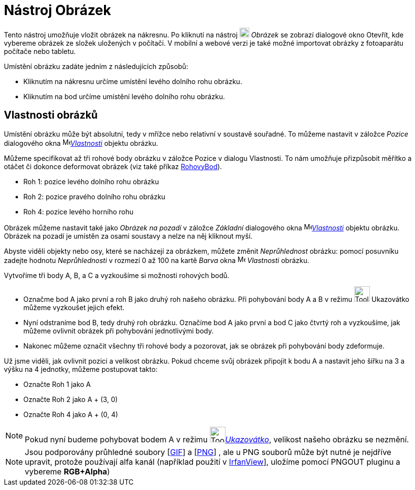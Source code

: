 = Nástroj Obrázek
:page-en: tools/Image
ifdef::env-github[:imagesdir: /cs/modules/ROOT/assets/images]

Tento nástroj umožňuje vložit obrázek na nákresnu. Po kliknutí na nástroj image:20px-Mode_image.svg.png[Mode image.svg,width=20,height=20] _Obrázek_ se zobrazí dialogové okno Otevřít, kde vybereme obrázek ze složek uložených v počítači. V mobilní a webové verzi je také možné importovat obrázky z fotoaparátu počítače nebo tabletu.

Umístění obrázku zadáte jedním z následujících způsobů:

* Kliknutím na nákresnu určíme umístění levého dolního rohu obrázku.
* Kliknutím na bod určíme umístění levého dolního rohu obrázku.


== Vlastnosti obrázků

Umístění obrázku může být absolutní, tedy v mřížce nebo relativní v soustavě souřadné. To můžeme nastavit v záložce
_Pozice_ dialogového okna  image:16px-Menu-options.svg.png[Menu-options.svg,width=16,height=16]xref:/Dialog_Vlastnosti.adoc[_Vlastnosti_] objektu obrázku.

Můžeme specifikovat až tři rohové body obrázku v záložce Pozice v dialogu Vlastnosti. To nám umožňuje přizpůsobit
měřítko a otáčet či dokonce deformovat obrázek (viz také příkaz
xref:/command/RohovyBod.adoc[RohovyBod]).

* Roh 1: pozice levého dolního rohu obrázku
* Roh 2: pozice pravého dolního rohu obrázku

* Roh 4: pozice levého horního rohu

Obrázek můžeme nastavit také jako _Obrázek na pozadí_ v záložce
_Základní_ dialogového okna  image:16px-Menu-options.svg.png[Menu-options.svg,width=16,height=16]xref:/Dialog_Vlastnosti.adoc[_Vlastnosti_] objektu obrázku. Obrázek na pozadí je umístěn za
osami soustavy a nelze na něj kliknout myší.


Abyste viděli objekty nebo osy, které se nacházejí za obrázkem, můžete změnit _Neprůhlednost_ obrázku: pomocí posuvníku zadejte hodnotu _Neprůhlednosti_ v rozmezí 0 až 100 na kartě _Barva_ okna
image:16px-Menu-options.svg.png[Menu-options.svg,width=16,height=16] _Vlastnosti_ obrázku.

[EXAMPLE]
====

Vytvoříme tři body A, B, a C a vyzkoušíme si možnosti rohových bodů.

* Označme bod A jako první a roh B jako druhý roh našeho obrázku. Při pohybování body A a B v režimu
image:Tool_Move.gif[Tool Move.gif,width=32,height=32] Ukazovátko můžeme vyzkoušet jejich efekt.
* Nyní odstraníme bod B, tedy druhý roh obrázku. Označíme bod A jako první a bod C jako čtvrtý roh a vyzkoušíme, jak
můžeme ovlivnit obrázek při pohybování jednotlivými body.
* Nakonec můžeme označit všechny tři rohové body a pozorovat, jak se obrázek při pohybování body zdeformuje.

====


[EXAMPLE]
====

Už jsme viděli, jak ovlivnit pozici a velikost obrázku. Pokud chceme svůj obrázek připojit k bodu A a nastavit jeho
šířku na 3 a výšku na 4 jednotky, můžeme postupovat takto:

* Označte Roh 1 jako A
* Označte Roh 2 jako A + (3, 0)
* Označte Roh 4 jako A + (0, 4)

====



[NOTE]
====

Pokud nyní budeme pohybovat bodem A v režimu image:Tool_Move.gif[Tool Move.gif,width=32,height=32]xref:/Ukazovátko.adoc[_Ukazovátko_], velikost našeho obrázku se nezmění.

====


[NOTE]
====

Jsou podporovány průhledné soubory [https://en.wikipedia.org/wiki/Graphics_Interchange_Format[GIF]] a
[https://en.wikipedia.org/wiki/Portable_Network_Graphics[PNG]] , ale u PNG souborů může být nutné je nejdříve upravit,
protože používají alfa kanál (například použití v https://www.irfanview.com/[IrfanView]], uložíme pomocí PNGOUT pluginu
a vybereme *RGB+Alpha*)

====


